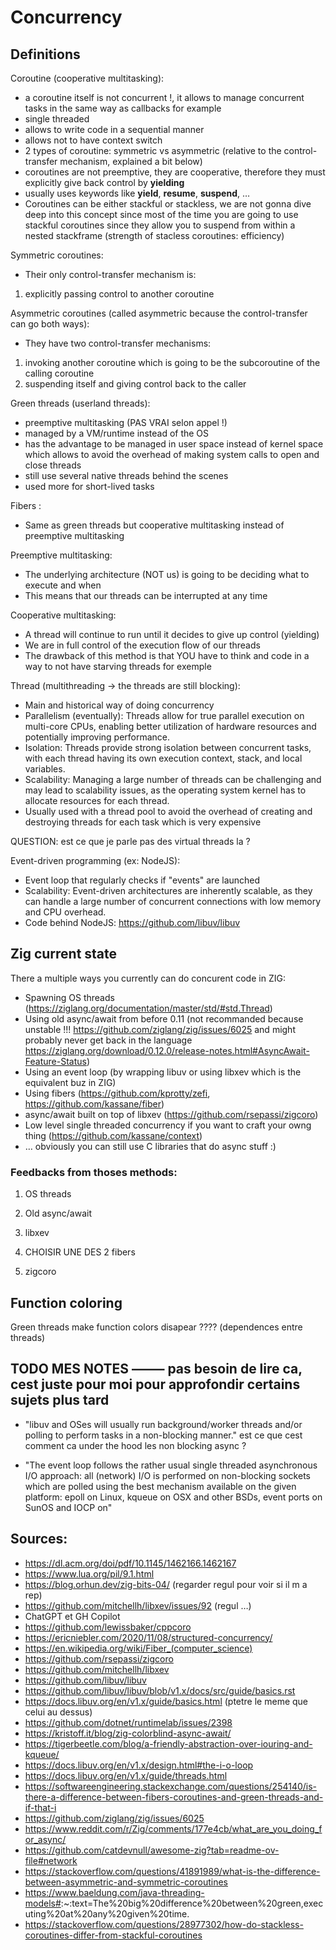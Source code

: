* Concurrency
** Definitions
Coroutine (cooperative multitasking): 
- a coroutine itself is not concurrent !, it allows to manage concurrent tasks in the same way as callbacks for example
- single threaded
- allows to write code in a sequential manner
- allows not to have context switch
- 2 types of coroutine: symmetric vs asymmetric (relative to the control-transfer mechanism, explained a bit below)
- coroutines are not preemptive, they are cooperative, therefore they must explicitly give back control by **yielding**
- usually uses keywords like **yield**, **resume**, **suspend**, ...
- Coroutines can be either stackful or stackless, we are not gonna dive deep into this concept since most of the time you are going to use stackful coroutines since they allow you to suspend from within a nested stackframe (strength of stacless coroutines: efficiency)

Symmetric coroutines:
- Their only control-transfer mechanism is: 
1. explicitly passing control to another coroutine

Asymmetric coroutines (called asymmetric because the control-transfer can go both ways):
- They have two control-transfer mechanisms:
1. invoking another coroutine which is going to be the subcoroutine of the calling coroutine
2. suspending itself and giving control back to the caller

Green threads (userland threads):
- preemptive multitasking (PAS VRAI selon appel !)
- managed by a VM/runtime instead of the OS 
- has the advantage to be managed in user space instead of kernel space which allows to avoid the overhead of making system calls to open and close threads
- still use several native threads behind the scenes
- used more for short-lived tasks

Fibers :
- Same as green threads but cooperative multitasking instead of preemptive multitasking

Preemptive multitasking:
- The underlying architecture (NOT us) is going to be deciding what to execute and when
- This means that our threads can be interrupted at any time

Cooperative multitasking:
- A thread will continue to run until it decides to give up control (yielding)
- We are in full control of the execution flow of our threads
- The drawback of this method is that YOU have to think and code in a way to not have starving threads for exemple

Thread (multithreading -> the threads are still blocking):
- Main and historical way of doing concurrency
- Parallelism (eventually): Threads allow for true parallel execution on multi-core CPUs, enabling better utilization of hardware resources and potentially improving performance.
- Isolation: Threads provide strong isolation between concurrent tasks, with each thread having its own execution context, stack, and local variables.
- Scalability: Managing a large number of threads can be challenging and may lead to scalability issues, as the operating system kernel has to allocate resources for each thread.
- Usually used with a thread pool to avoid the overhead of creating and destroying threads for each task which is very expensive
QUESTION: est ce que je parle pas des virtual threads la ?

Event-driven programming (ex: NodeJS):
- Event loop that regularly checks if "events" are launched
- Scalability: Event-driven architectures are inherently scalable, as they can handle a large number of concurrent connections with low memory and CPU overhead.
- Code behind NodeJS: https://github.com/libuv/libuv

** Zig current state
There a multiple ways you currently can do concurent code in ZIG:
- Spawning OS threads (https://ziglang.org/documentation/master/std/#std.Thread)
- Using old async/await from before 0.11 (not recommanded because unstable !!! https://github.com/ziglang/zig/issues/6025 and might probably never get back in the language https://ziglang.org/download/0.12.0/release-notes.html#AsyncAwait-Feature-Status)
- Using an event loop (by wrapping libuv or using libxev which is the equivalent buz in ZIG)
- Using fibers (https://github.com/kprotty/zefi, https://github.com/kassane/fiber)
- async/await built on top of libxev (https://github.com/rsepassi/zigcoro)
- Low level single threaded concurrency if you want to craft your owng thing (https://github.com/kassane/context)
- ... obviously you can still use C libraries that do async stuff :)

*** Feedbacks from thoses methods:
**** OS threads
**** Old async/await
**** libxev
**** CHOISIR UNE DES 2 fibers
**** zigcoro

** Function coloring
Green threads make function colors disapear ???? (dependences entre threads)

** TODO MES NOTES -------- pas besoin de lire ca, cest juste pour moi pour approfondir certains sujets plus tard

- "libuv and OSes will usually run background/worker threads and/or polling to perform tasks in a non-blocking manner." est ce que cest comment ca under the hood les non blocking async ?

- "The event loop follows the rather usual single threaded asynchronous I/O approach: all (network) I/O is performed on non-blocking sockets which are polled using the best mechanism available on the given platform: epoll on Linux, kqueue on OSX and other BSDs, event ports on SunOS and IOCP on"

** Sources:
- https://dl.acm.org/doi/pdf/10.1145/1462166.1462167
- https://www.lua.org/pil/9.1.html
- https://blog.orhun.dev/zig-bits-04/ (regarder regul pour voir si il m a rep)
- https://github.com/mitchellh/libxev/issues/92 (regul ...)
- ChatGPT et GH Copilot
- https://github.com/lewissbaker/cppcoro
- https://ericniebler.com/2020/11/08/structured-concurrency/
- https://en.wikipedia.org/wiki/Fiber_(computer_science)
- https://github.com/rsepassi/zigcoro
- https://github.com/mitchellh/libxev
- https://github.com/libuv/libuv
- https://github.com/libuv/libuv/blob/v1.x/docs/src/guide/basics.rst
- https://docs.libuv.org/en/v1.x/guide/basics.html (ptetre le meme que celui au dessus)
- https://github.com/dotnet/runtimelab/issues/2398
- https://kristoff.it/blog/zig-colorblind-async-await/
- https://tigerbeetle.com/blog/a-friendly-abstraction-over-iouring-and-kqueue/
- https://docs.libuv.org/en/v1.x/design.html#the-i-o-loop
- https://docs.libuv.org/en/v1.x/guide/threads.html
- https://softwareengineering.stackexchange.com/questions/254140/is-there-a-difference-between-fibers-coroutines-and-green-threads-and-if-that-i
- https://github.com/ziglang/zig/issues/6025
- https://www.reddit.com/r/Zig/comments/177e4cb/what_are_you_doing_for_async/
- https://github.com/catdevnull/awesome-zig?tab=readme-ov-file#network
- https://stackoverflow.com/questions/41891989/what-is-the-difference-between-asymmetric-and-symmetric-coroutines
- https://www.baeldung.com/java-threading-models#:~:text=The%20big%20difference%20between%20green,executing%20at%20any%20given%20time.
- https://stackoverflow.com/questions/28977302/how-do-stackless-coroutines-differ-from-stackful-coroutines
